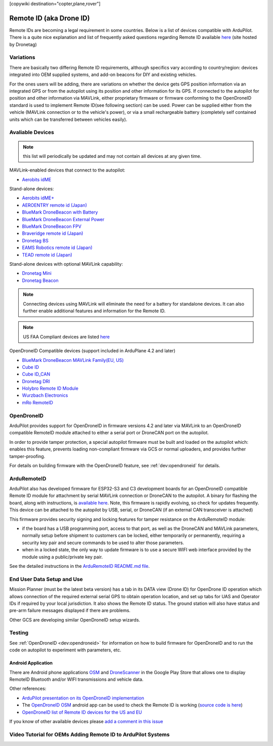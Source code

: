 .. _common-remoteid:

[copywiki destination="copter,plane,rover"]

========================
Remote ID (aka Drone ID)
========================

.. image:: ../../../images/remoteid-title.png
    :target: ../_images/remoteid-title.png
    :width: 400px

Remote IDs are becoming a legal requirement in some countries. Below is a list of devices compatible with ArduPilot. There is a quite nice explanation and list of frequently asked questions regarding Remote ID available `here <https://drone-remote-id.com/>`__ (site hosted by Dronetag)

Variations
==========

There are basically two differing Remote ID requirements, although specifics vary according to country/region: devices integrated into OEM supplied systems, and add-on beacons for DIY and existing vehicles.

For the ones users will be adding, there are variations on whether the device gets GPS position information via an integrated GPS or from the autopilot using its position and other information for its GPS. If connected to the autopilot for position and other information via MAVLink, either proprietary firmware or firmware conforming to the OpenDroneID standard is used to implement Remote ID(see following section) can be used. Power can be supplied either from the vehicle (MAVLink connection or to the vehicle's power), or via a small rechargeable battery (completely self contained units which can be transferred between vehicles easily).

Avaliable Devices
=================

.. note:: this list will periodically be updated and may not contain all devices at any given time.

MAVLink-enabled devices that connect to the autopilot:

- `Aerobits idME <https://www.aerobits.pl/product/idme/>`__

Stand-alone devices:

- `Aerobits idME+ <https://www.aerobits.pl/product/idme-remoteid/>`__
- `AEROENTRY remote id (Japan) <https://aeroentry.co.jp/info/product/228/>`__
- `BlueMark DroneBeacon with Battery <https://dronescout.co/dronebeacon-remote-id-transponder/>`__
- `BlueMark DroneBeacon External Power <https://dronescout.co/dronebeacon-ext-power/>`__
- `BlueMark DroneBeacon FPV <https://dronescout.co/dronebeacon-fpv/>`__
- `Braveridge remote id (Japan) <https://www.braveridge.com/product/archives/49>`__
- `Dronetag BS <https://dronetag.cz/products/bs/>`__
- `EAMS Robotics remote id (Japan) <http://www.eams-robo.co.jp/remoteid.html>`__
- `TEAD remote id (Japan) <https://www.tead.co.jp/product/remote-id/>`__

Stand-alone devices with optional MAVLink capability:

- `Dronetag Mini <https://dronetag.cz/products/mini/>`__
- `Dronetag Beacon <https://dronetag.cz/products/beacon/>`__

.. note:: Connecting devices using MAVLink will eliminate the need for a battery for standalone devices. It can also further enable additional features and information for the Remote ID.

.. note:: US FAA Compliant devices are listed `here <https://uasdoc.faa.gov/listDocs>`__

OpenDroneID Compatible devices (support included in ArduPlane 4.2 and later)

- `BlueMark DroneBeacon MAVLink Family(EU, US) <https://dronescout.co/dronebeacon-mavlink-remote-id-transponder/>`__
- `Cube ID <https://docs.cubepilot.org/user-guides/cube-id/cube-id>`__
- `Cube ID_CAN <https://docs.cubepilot.org/user-guides/cube-id/cube-id>`__
- `Dronetag DRI <https://dronetag.cz/products/dri/>`__
- `Holybro Remote ID Module <https://holybro.com/products/remote-id>`__
- `Wurzbach Electronics <https://wurzbachelectronics.com/esp32-remote-id-development-set>`__
- `mRo RemoteID <https://store.mrobotics.io/product-p/m10049.htm>`__


OpenDroneID
===========

.. image:: ../../../images/remoteid.jpg
    :target: ../_images/remoteid.jpg


ArduPilot provides support for OpenDroneID in firmware versions 4.2 and later via MAVLink to an OpenDroneID compatible RemoteID module attached to either a serial port or DroneCAN port on the autopilot.

In order to provide tamper protection, a special autopilot firmware must be built and loaded on the autopilot which: enables this feature, prevents loading non-compliant firmware via GCS or normal uploaders, and provides further tamper-proofing.

For details on building firmware with the OpenDroneID feature, see :ref:`dev:opendroneid` for details.

ArduRemoteID
============

ArduPilot also has developed firmware for  ESP32-S3 and C3 development boards for an OpenDroneID compatible Remote ID module for attachment by serial MAVLink connection or DroneCAN to the autopilot. A binary for flashing the board, along with instructions, is `available here <https://github.com/ArduPilot/ArduRemoteID>`__.  Note, this firmware is rapidly evolving, so check for updates frequently. This device can be attached to the autopilot by USB, serial, or DroneCAN (if an external CAN transceiver is attached)

.. image:: ../../../images/ESP32-S3.jpg
    :target: ../_images/ESP32-S3.jpg

This firmware provides security signing and locking features for tamper resistance on the ArduRemoteID module:

- if the board has a USB programming port, access to that port, as well as the DroneCAN and MAVLink parameters, normally setup before shipment to customers can be locked, either temporarily or permanently, requiring a security key pair and secure commands to be used to alter those parameters.
- when in a locked state, the only way to update firmware is to use a secure WIFI web interface provided by the module using a public/private key pair.

See the detailed instructions in the `ArduRemoteID README.md file <https://github.com/ArduPilot/ArduRemoteID>`__.

End User Data Setup and Use
===========================

Mission Planner (must be the latest beta version) has a tab in its DATA view (Drone ID) for OpenDrone ID operation which allows connection of the required external serial GPS to obtain operation location, and set up tabs for UAS and Operator IDs if required by your local jurisdiction. It also shows the Remote ID status.
The ground station will also have status and pre-arm failure messages displayed if there are problems.

Other GCS are developing similar OpenDroneID setup wizards.


Testing
=======

See :ref:`OpenDroneID <dev:opendroneid>` for information on how to build firmware for OpenDroneID and to run the code on autopilot to experiment with parameters, etc.

Android Application
-------------------

There are Android phone applications `OSM <https://play.google.com/store/apps/details?id=org.opendroneid.android_osm>`__  and `DroneScanner <https://play.google.com/store/apps/details?id=cz.dronetag.dronescanner>`__ in the Google Play Store that allows one to display RemoteID  Bluetooth and/or WIFI transmissions and vehicle data. 

Other references:

- `ArduPilot presentation on its OpenDroneID implementation <https://docs.google.com/presentation/d/1JgnqcIDn7rGCc8nl46AutO0p0ABODdCgBHFfxmKuUw4/edit#slide=id.p>`__
- The `OpenDroneID OSM <https://play.google.com/store/apps/details?id=org.opendroneid.android_osm>`__ android app can be used to check the Remote ID is working (`source code is here <https://github.com/opendroneid/receiver-android>`__)
- `OpenDroneID list of Remote ID devices for the US and EU <https://github.com/opendroneid/receiver-android/blob/master/transmitter-devices.md>`__

If you know of other available devices please `add a comment in this issue <https://github.com/ArduPilot/ardupilot_wiki/issues/4414>`__

Video Tutorial for OEMs Adding Remote ID to ArduPilot Systems
=============================================================

.. youtube:: Az8v4Kx4hS0
